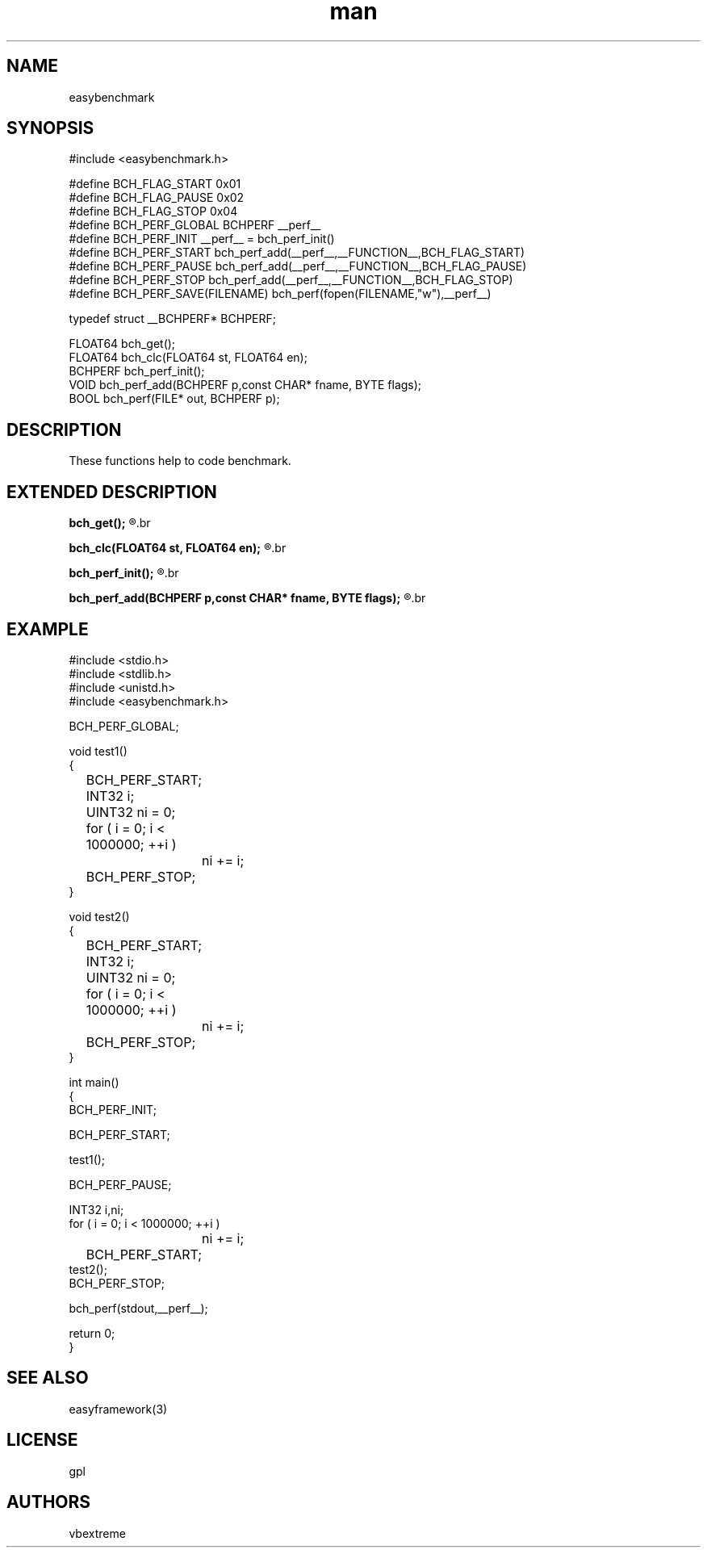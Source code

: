 .\" man page 8/2/2015 vbextreme 
.\" source www.github.vbextreme/easyframework
.\"

.TH man 3 "27 april 2015" "1.0" "easybenchmark man page"

.SH NAME
easybenchmark

.SH SYNOPSIS
#include <easybenchmark\.h>
.br

.br
#define BCH_FLAG_START 0x01
.br
.br
#define BCH_FLAG_PAUSE 0x02
.br
#define BCH_FLAG_STOP  0x04
.br
#define BCH_PERF_GLOBAL BCHPERF __perf__
.br
#define BCH_PERF_INIT __perf__ = bch_perf_init()
.br
#define BCH_PERF_START bch_perf_add(__perf__,__FUNCTION__,BCH_FLAG_START)
.br
#define BCH_PERF_PAUSE bch_perf_add(__perf__,__FUNCTION__,BCH_FLAG_PAUSE)
.br
#define BCH_PERF_STOP  bch_perf_add(__perf__,__FUNCTION__,BCH_FLAG_STOP)
.br
#define BCH_PERF_SAVE(FILENAME)  bch_perf(fopen(FILENAME,"w"),__perf__)
.br

.br
typedef struct __BCHPERF* BCHPERF;
.br

.br
FLOAT64 bch_get();
.br
FLOAT64 bch_clc(FLOAT64 st, FLOAT64 en);
.br
BCHPERF bch_perf_init();
.br
VOID bch_perf_add(BCHPERF p,const CHAR* fname, BYTE flags);
.br
BOOL bch_perf(FILE* out, BCHPERF p);
.br

.SH DESCRIPTION
These functions help to code benchmark.

.SH EXTENDED DESCRIPTION
.B bch_get();
.R return FLOAT64 time in second
.br

.br
.B bch_clc(FLOAT64 st, FLOAT64 en);
.R return en - st, time elapse.
.br

.br
.B bch_perf_init();
.R initialize structure performance.
.br

.br
.B bch_perf_add(BCHPERF p,const CHAR* fname, BYTE flags);
.R add performance to structure, flags specific status performance BCH_FLAG_
.br


.SH EXAMPLE
#include <stdio.h>
.br
#include <stdlib.h>
.br
#include <unistd.h>
.br
#include <easybenchmark.h>
.br

.br
BCH_PERF_GLOBAL;
.br

.br
void test1()
.br
{
.br
	BCH_PERF_START;
.br

.br
	INT32 i;
.br
	UINT32 ni = 0;
.br
	for ( i = 0; i < 1000000; ++i )
.br
		ni += i;
.br
	BCH_PERF_STOP;
.br
}
.br

.br
void test2()
.br
{
.br
	BCH_PERF_START;
.br
	INT32 i;
.br
	UINT32 ni = 0;
.br
	for ( i = 0; i < 1000000; ++i )
.br
		ni += i;
.br

.br
	BCH_PERF_STOP;
.br
}
.br

.br
int main()
.br
{
.br 
    BCH_PERF_INIT;
.br

.br 
    BCH_PERF_START;
.br

.br    
    test1();
.br

.br  
    BCH_PERF_PAUSE;
.br

.br
    INT32 i,ni;
.br 
    for ( i = 0; i < 1000000; ++i )
.br
		ni += i;
.br

.br
	BCH_PERF_START;
.br     
    test2();
.br    
    BCH_PERF_STOP;
.br

.br    
    bch_perf(stdout,__perf__);
.br

.br 
    return 0;
.br
}
.br

.br

.SH SEE ALSO
easyframework(3)

.SH LICENSE
gpl

.SH AUTHORS
vbextreme
